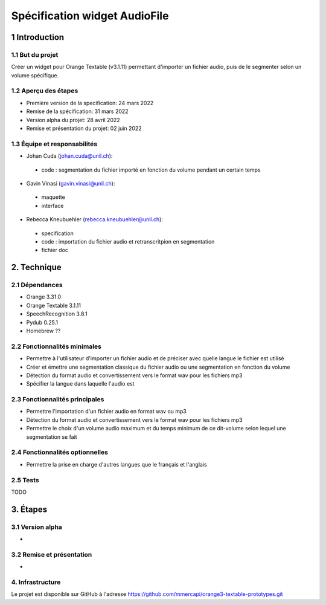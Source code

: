 ######################################
Spécification widget AudioFile
######################################

1 Introduction
**************

1.1 But du projet
=================
Créer un widget pour Orange Textable (v3.1.11) permettant d'importer un fichier audio, puis de le segmenter selon un volume spécifique.

1.2 Aperçu des étapes
=====================
* Première version de la specification: 24 mars 2022
* Remise de la spécification: 31 mars 2022
* Version alpha du projet:  28 avril 2022
* Remise et présentation du projet:  02 juin 2022

1.3 Équipe et responsabilités
==============================

* Johan Cuda (`johan.cuda@unil.ch`_):

.. _johan.cuda@unil.ch: mailto:johan.cuda@unil.ch

    - code : segmentation du fichier importé en fonction du volume pendant un certain temps

* Gavin Vinasi (`gavin.vinasi@unil.ch`_):

.. _gavin.vinasi@unil.ch: mailto:gavin.vinasi@unil.ch

    - maquette
    - interface

* Rebecca Kneubuehler (`rebecca.kneubuehler@unil.ch`_):

.. _rebecca.kneubuehler@unil.ch: mailto:rebecca.kneubuehler@unil.ch

    - specification
    - code : importation du fichier audio et retranscritpion en segmentation
    - fichier doc


2. Technique
************

2.1 Dépendances
===============

* Orange 3.31.0

* Orange Textable 3.1.11

* SpeechRecognition 3.8.1

* Pydub 0.25.1

* Homebrew ??



2.2 Fonctionnalités minimales
=============================

.. image:: images/audio_file_basic.png

* Permettre à l'utilisateur d'importer un fichier audio et de préciser avec quelle langue le fichier est utilisé

* Créer et émettre une segmentation classique du fichier audio ou une segmentation en fonction du volume

* Détection du format audio et convertissement vers le format wav pour les fichiers mp3

* Spécifier la langue dans laquelle l'audio est




2.3 Fonctionnalités principales
=============================

.. image:: images/audio_file_settings.png

* Permettre l'importation d'un fichier audio en format wav ou mp3 

* Détection du format audio et convertissement vers le format wav pour les fichiers mp3

* Permettre le choix d'un volume audio maximum et du temps minimum de ce dit-volume selon lequel une segmentation se fait


2.4 Fonctionnalités optionnelles
================================

* Permettre la prise en charge d'autres langues que le français et l'anglais


2.5 Tests
=========

TODO

3. Étapes
*********

3.1 Version alpha
=================
*


3.2 Remise et présentation
==========================
* 


4. Infrastructure
=================
Le projet est disponible sur GitHub à l'adresse `https://github.com/mmercapi/orange3-textable-prototypes.git
<https://github.com/johancuda/orange3-textable-prototypes.git>`_

